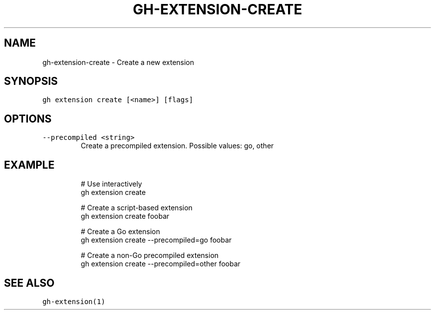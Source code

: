 .nh
.TH "GH-EXTENSION-CREATE" "1" "Jun 2022" "GitHub CLI 2.13.0" "GitHub CLI manual"

.SH NAME
.PP
gh-extension-create - Create a new extension


.SH SYNOPSIS
.PP
\fB\fCgh extension create [<name>] [flags]\fR


.SH OPTIONS
.TP
\fB\fC--precompiled\fR \fB\fC<string>\fR
Create a precompiled extension. Possible values: go, other


.SH EXAMPLE
.PP
.RS

.nf
# Use interactively
gh extension create

# Create a script-based extension
gh extension create foobar

# Create a Go extension
gh extension create --precompiled=go foobar

# Create a non-Go precompiled extension
gh extension create --precompiled=other foobar


.fi
.RE


.SH SEE ALSO
.PP
\fB\fCgh-extension(1)\fR
